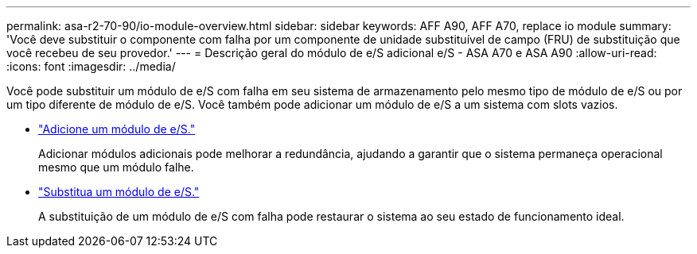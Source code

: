---
permalink: asa-r2-70-90/io-module-overview.html 
sidebar: sidebar 
keywords: AFF A90, AFF A70, replace io module 
summary: 'Você deve substituir o componente com falha por um componente de unidade substituível de campo (FRU) de substituição que você recebeu de seu provedor.' 
---
= Descrição geral do módulo de e/S adicional e/S - ASA A70 e ASA A90
:allow-uri-read: 
:icons: font
:imagesdir: ../media/


[role="lead"]
Você pode substituir um módulo de e/S com falha em seu sistema de armazenamento pelo mesmo tipo de módulo de e/S ou por um tipo diferente de módulo de e/S. Você também pode adicionar um módulo de e/S a um sistema com slots vazios.

* link:io-module-add.html["Adicione um módulo de e/S."]
+
Adicionar módulos adicionais pode melhorar a redundância, ajudando a garantir que o sistema permaneça operacional mesmo que um módulo falhe.

* link:io-module-replace.html["Substitua um módulo de e/S."]
+
A substituição de um módulo de e/S com falha pode restaurar o sistema ao seu estado de funcionamento ideal.



